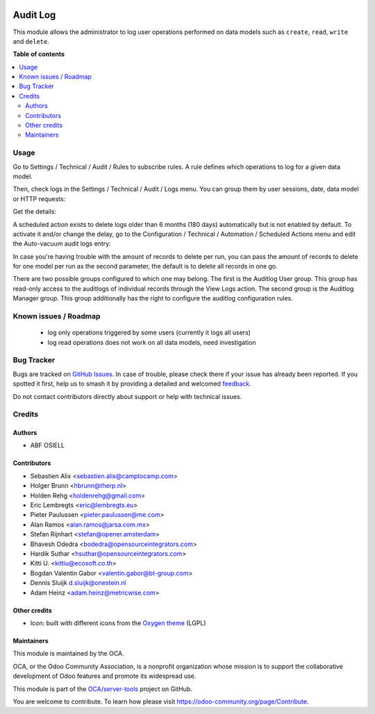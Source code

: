 .. image:: https://odoo-community.org/readme-banner-image
   :target: https://odoo-community.org/get-involved?utm_source=readme
   :alt: Odoo Community Association

=========
Audit Log
=========

.. 
   !!!!!!!!!!!!!!!!!!!!!!!!!!!!!!!!!!!!!!!!!!!!!!!!!!!!
   !! This file is generated by oca-gen-addon-readme !!
   !! changes will be overwritten.                   !!
   !!!!!!!!!!!!!!!!!!!!!!!!!!!!!!!!!!!!!!!!!!!!!!!!!!!!
   !! source digest: sha256:ba416211f51071abd533fcbde8e7222861bd696015d24b86e2e82fb75f74ceab
   !!!!!!!!!!!!!!!!!!!!!!!!!!!!!!!!!!!!!!!!!!!!!!!!!!!!

.. |badge1| image:: https://img.shields.io/badge/maturity-Beta-yellow.png
    :target: https://odoo-community.org/page/development-status
    :alt: Beta
.. |badge2| image:: https://img.shields.io/badge/license-AGPL--3-blue.png
    :target: http://www.gnu.org/licenses/agpl-3.0-standalone.html
    :alt: License: AGPL-3
.. |badge3| image:: https://img.shields.io/badge/github-OCA%2Fserver--tools-lightgray.png?logo=github
    :target: https://github.com/OCA/server-tools/tree/18.0/auditlog
    :alt: OCA/server-tools
.. |badge4| image:: https://img.shields.io/badge/weblate-Translate%20me-F47D42.png
    :target: https://translation.odoo-community.org/projects/server-tools-18-0/server-tools-18-0-auditlog
    :alt: Translate me on Weblate
.. |badge5| image:: https://img.shields.io/badge/runboat-Try%20me-875A7B.png
    :target: https://runboat.odoo-community.org/builds?repo=OCA/server-tools&target_branch=18.0
    :alt: Try me on Runboat

|badge1| |badge2| |badge3| |badge4| |badge5|

This module allows the administrator to log user operations performed on
data models such as ``create``, ``read``, ``write`` and ``delete``.

**Table of contents**

.. contents::
   :local:

Usage
=====

Go to Settings / Technical / Audit / Rules to subscribe rules. A rule
defines which operations to log for a given data model.

|image|

Then, check logs in the Settings / Technical / Audit / Logs menu. You
can group them by user sessions, date, data model or HTTP requests:

|image1|

Get the details:

|image2|

A scheduled action exists to delete logs older than 6 months (180 days)
automatically but is not enabled by default. To activate it and/or
change the delay, go to the Configuration / Technical / Automation /
Scheduled Actions menu and edit the Auto-vacuum audit logs entry:

|image3|

In case you're having trouble with the amount of records to delete per
run, you can pass the amount of records to delete for one model per run
as the second parameter, the default is to delete all records in one go.

There are two possible groups configured to which one may belong. The
first is the Auditlog User group. This group has read-only access to the
auditlogs of individual records through the View Logs action. The second
group is the Auditlog Manager group. This group additionally has the
right to configure the auditlog configuration rules.

.. |image| image:: https://raw.githubusercontent.com/OCA/server-tools/18.0/auditlog/static/description/rule.png
.. |image1| image:: https://raw.githubusercontent.com/OCA/server-tools/18.0/auditlog/static/description/logs.png
.. |image2| image:: https://raw.githubusercontent.com/OCA/server-tools/18.0/auditlog/static/description/log.png
.. |image3| image:: https://raw.githubusercontent.com/OCA/server-tools/18.0/auditlog/static/description/autovacuum.png

Known issues / Roadmap
======================

   - log only operations triggered by some users (currently it logs all
     users)
   - log read operations does not work on all data models, need
     investigation

Bug Tracker
===========

Bugs are tracked on `GitHub Issues <https://github.com/OCA/server-tools/issues>`_.
In case of trouble, please check there if your issue has already been reported.
If you spotted it first, help us to smash it by providing a detailed and welcomed
`feedback <https://github.com/OCA/server-tools/issues/new?body=module:%20auditlog%0Aversion:%2018.0%0A%0A**Steps%20to%20reproduce**%0A-%20...%0A%0A**Current%20behavior**%0A%0A**Expected%20behavior**>`_.

Do not contact contributors directly about support or help with technical issues.

Credits
=======

Authors
-------

* ABF OSIELL

Contributors
------------

- Sebastien Alix <sebastien.alix@camptocamp.com>
- Holger Brunn <hbrunn@therp.nl>
- Holden Rehg <holdenrehg@gmail.com>
- Eric Lembregts <eric@lembregts.eu>
- Pieter Paulussen <pieter.paulussen@me.com>
- Alan Ramos <alan.ramos@jarsa.com.mx>
- Stefan Rijnhart <stefan@opener.amsterdam>
- Bhavesh Odedra <bodedra@opensourceintegrators.com>
- Hardik Suthar <hsuthar@opensourceintegrators.com>
- Kitti U. <kittiu@ecosoft.co.th>
- Bogdan Valentin Gabor <valentin.gabor@bt-group.com>
- Dennis Sluijk d.sluijk@onestein.nl
- Adam Heinz <adam.heinz@metricwise.com>

Other credits
-------------

- Icon: built with different icons from the `Oxygen
  theme <https://en.wikipedia.org/wiki/Oxygen_Project>`__ (LGPL)

Maintainers
-----------

This module is maintained by the OCA.

.. image:: https://odoo-community.org/logo.png
   :alt: Odoo Community Association
   :target: https://odoo-community.org

OCA, or the Odoo Community Association, is a nonprofit organization whose
mission is to support the collaborative development of Odoo features and
promote its widespread use.

This module is part of the `OCA/server-tools <https://github.com/OCA/server-tools/tree/18.0/auditlog>`_ project on GitHub.

You are welcome to contribute. To learn how please visit https://odoo-community.org/page/Contribute.

